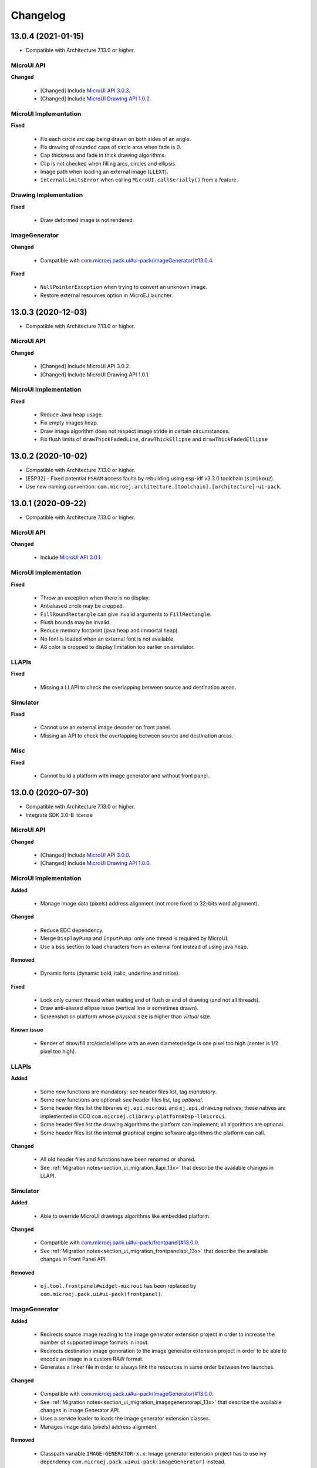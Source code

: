 .. _section_ui_changelog:

=========
Changelog
=========

13.0.4 (2021-01-15)
===================

* Compatible with Architecture 7.13.0 or higher.

MicroUI API
"""""""""""

**Changed**

	* [Changed] Include `MicroUI API 3.0.3 <https://repository.microej.com/artifacts/ej/api/microui/3.0.3/>`_.
	* [Changed] Include `MicroUI Drawing API 1.0.2 <https://repository.microej.com/artifacts/ej/api/drawing/1.0.2/>`_.

MicroUI Implementation
""""""""""""""""""""""

**Fixed**

	* Fix each circle arc cap being drawn on both sides of an angle.
	* Fix drawing of rounded caps of circle arcs when fade is 0.
	* Cap thickness and fade in thick drawing algorithms.
	* Clip is not checked when filling arcs, circles and ellipsis.
	* Image path when loading an external image (``LLEXT``).
	* ``InternalLimitsError`` when calling ``MicroUI.callSerially()`` from a feature.

Drawing Implementation
""""""""""""""""""""""

**Fixed**

	* Draw deformed image is not rendered.

ImageGenerator
""""""""""""""

**Changed**

	* Compatible with `com.microej.pack.ui#ui-pack(imageGenerator)#13.0.4 <https://repository.microej.com/artifacts/com/microej/pack/ui/ui-pack/13.0.4/>`_.
	
**Fixed**

	* ``NullPointerException`` when trying to convert an unknown image.
	* Restore external resources option in MicroEJ launcher.

13.0.3 (2020-12-03)
===================

* Compatible with Architecture 7.13.0 or higher.
 
MicroUI API
"""""""""""

**Changed**

	* [Changed] Include MicroUI API 3.0.2.
	* [Changed] Include MicroUI Drawing API 1.0.1.

MicroUI Implementation
""""""""""""""""""""""

**Fixed**

	* Reduce Java heap usage. 
	* Fix empty images heap.
	* Draw image algorithm does not respect image stride in certain circumstances.
	* Fix flush limits of ``drawThickFadedLine``, ``drawThickEllipse`` and ``drawThickFadedEllipse``
 
13.0.2 (2020-10-02)
===================

* Compatible with Architecture 7.13.0 or higher.
* [ESP32] - Fixed potential ``PSRAM`` access faults by rebuilding using esp-idf v3.3.0 toolchain (``simikou2``).
* Use new naming convention: ``com.microej.architecture.[toolchain].[architecture]-ui-pack``.

13.0.1 (2020-09-22)
===================

* Compatible with Architecture 7.13.0 or higher.

MicroUI API
"""""""""""

**Changed**

	* Include `MicroUI API 3.0.1 <https://repository.microej.com/artifacts/ej/api/microui/3.0.1/>`_.
 
MicroUI Implementation
""""""""""""""""""""""

**Fixed**

	* Throw an exception when there is no display.
	* Antialiased circle may be cropped.
	* ``FillRoundRectangle`` can give invalid arguments to ``FillRectangle``.
	* Flush bounds may be invalid.
	* Reduce memory footprint (java heap and immortal heap).
	* No font is loaded when an external font is not available.
	* A8 color is cropped to display limitation too earlier on simulator.

LLAPIs
""""""

**Fixed**

	* Missing a LLAPI to check the overlapping between source and destination areas.

Simulator
"""""""""

**Fixed**

	* Cannot use an external image decoder on front panel.
	* Missing an API to check the overlapping between source and destination areas.

Misc
""""

**Fixed**

	* Cannot build a platform with image generator and without front panel.

13.0.0 (2020-07-30)
===================

* Compatible with Architecture 7.13.0 or higher.
* Integrate SDK 3.0-B license

MicroUI API
"""""""""""

**Changed**

	* [Changed] Include `MicroUI API 3.0.0 <https://repository.microej.com/artifacts/ej/api/microui/3.0.0/>`_.
	* [Changed] Include `MicroUI Drawing API 1.0.0 <https://repository.microej.com/artifacts/ej/api/drawing/1.0.0/>`_.

MicroUI Implementation
""""""""""""""""""""""

**Added**

	* Manage image data (pixels) address alignment (not more fixed to 32-bits word alignment).
	
**Changed**

	* Reduce EDC dependency.
	* Merge ``DisplayPump`` and ``InputPump``: only one thread is required by MicroUI.
	* Use a ``bss`` section to load characters from an external font instead of using java heap.
	
**Removed**

	* Dynamic fonts (dynamic bold, italic, underline and ratios).

**Fixed**

	* Lock only current thread when waiting end of flush or end of drawing (and not all threads).
	* Draw anti-aliased ellipse issue (vertical line is sometimes drawn).
	* Screenshot on platform whose *physical* size is higher than *virtual* size.

**Known issue**

	* Render of draw/fill arc/circle/ellipse with an even diameter/edge is one pixel too high (center is 1/2 pixel too high).

LLAPIs
""""""

**Added**

	* Some new functions are mandatory: see header files list, tag *mandatory*.
	* Some new functions are optional: see header files list, tag *optional*.
	* Some header files list the libraries ``ej.api.microui`` and ``ej.api.drawing`` natives; these natives are implemented in CCO ``com.microej.clibrary.platform#bsp-llmicroui``.
	* Some header files list the drawing algorithms the platform can implement; all algorithms are optional.
	* Some header files list the internal graphical engine software algorithms the platform can call.
	
**Changed**

	* All old header files and functions have been renamed or shared.
	* See :ref:`Migration notes<section_ui_migration_llapi_13x>` that describe the available changes in LLAPI.

Simulator
"""""""""

**Added**

	* Able to override MicroUI drawings algorithms like embedded platform.
	
**Changed**

	* Compatible with `com.microej.pack.ui#ui-pack(frontpanel)#13.0.0 <https://repository.microej.com/artifacts/com/microej/pack/ui/ui-pack/13.0.0/>`_.
	* See :ref:`Migration notes<section_ui_migration_frontpanelapi_13x>` that describe the available changes in Front Panel API.
	
**Removed**

	* ``ej.tool.frontpanel#widget-microui`` has been replaced by ``com.microej.pack.ui#ui-pack(frontpanel)``. 
 
ImageGenerator
""""""""""""""

**Added**

	* Redirects source image reading to the image generator extension project in order to increase the number of supported image formats in input.
	* Redirects destination image generation to the image generator extension project in order to be able to encode an image in a custom RAW format.
	* Generates a linker file in order to always link the resources in same order between two launches.
	
**Changed**

	* Compatible with `com.microej.pack.ui#ui-pack(imageGenerator)#13.0.0 <https://repository.microej.com/artifacts/com/microej/pack/ui/ui-pack/13.0.0/>`_.
	* See :ref:`Migration notes<section_ui_migration_imagegeneratorapi_13x>` that describe the available changes in Image Generator API.
	* Uses a service loader to loads the image generator extension classes.
	* Manages image data (pixels) address alignment.
	
**Removed**

	* Classpath variable ``IMAGE-GENERATOR-x.x``: Image generator extension project has to use ivy dependency ``com.microej.pack.ui#ui-pack(imageGenerator)`` instead.

FontGenerator
"""""""""""""

**Changed**

	* Used a dedicated ``bss`` section to load characters from an external font instead of using the java heap.

12.1.5 (2020-10-02)
===================

* Compatible with Architecture 7.11.0 or higher.
* [ESP32] - Fixed potential PSRAM access faults by rebuilding using esp-idf v3.3.0 toolchain (simikou2)
* Use new naming convention: ``com.microej.architecture.[toolchain].[architecture]-ui-pack``

12.1.4 (2020-03-10)
===================

* Compatible with Architecture 7.11.0 or higher.

MicroUI Implementation
""""""""""""""""""""""

**Fixed**

	* Obsolete references on Java heap are used (since UI pack 12.0.0)

12.1.3 (2020-02-24)
===================

* Compatible with Architecture 7.11.0 or higher.

MicroUI Implementation
""""""""""""""""""""""

**Fixed**

	* Caps are not used when drawing an anti-aliased line

12.1.2 (2019-12-09)
===================

* Compatible with Architecture 7.11.0 or higher.

MicroUI Implementation
""""""""""""""""""""""

**Fixed**

	* Fix graphical engine empty clip (empty clip had got a size of 1 pixel)
	* Clip not respected when clip is set "just after or before" graphics context drawable area: first (or last) line (or column) of graphics context was rendered

12.1.1 (2019-10-29)
===================

* Compatible with Architecture 7.11.0 or higher.

MicroUI Implementation
""""""""""""""""""""""

**Fixed**

	* Fix graphical engine clip (cannot be outside graphics context)

(maint) 8.0.0 (2019-10-18)
==========================

* Compatible with Architecture 7.0.0 or higher.
* Based on 7.4.7

MicroUI Implementation
""""""""""""""""""""""

**Fixed**

	* Pending flush cannot be added after an OutOfEventException

12.1.0 (2019-10-16)
===================

* Compatible with Architecture 7.11.0 or higher.

MicroUI API
"""""""""""

**Changed**

	* Include `MicroUI API 2.4.0 <https://repository.microej.com/artifacts/ej/api/microui/2.4.0/>`_.

MicroUI Implementation
""""""""""""""""""""""

**Changed**

	* Prepare inlining of get X/Y/W/H methods
	* Reduce number of strings embedded by MicroUI library
	
**Fixed**

	* Pending flush cannot be added after an ``OutOfEventException``
	* ``Display.isColor()`` returns an invalid value
	* Draw/fill circle/ellipse arc is not drawn when angle is negative

12.0.2 (2019-09-23)
===================

* Compatible with Architecture 7.11.0 or higher.

MicroUI Implementation
""""""""""""""""""""""

**Changed**

	* Change ``CM4hardfp_IAR83`` compiler flags
	*  Remove RAW images from cache as soon as possible to reduce java heap usage
	* Do not cache RAW images with their paths to reduce java heap usage
	
**Fixed**

	* Remove useless exception in SystemInputPump

12.0.1 (2019-07-25)
===================

* Compatible with Architecture 7.11.0 or higher.

MicroUI Implementation
""""""""""""""""""""""

**Fixed**

	* Physical size is not taken in consideration

Simulator
"""""""""

**Fixed**

	* Increase native implementation execution time
  
12.0.0 (2019-06-24)
===================

* Compatible with Architecture 7.11.0 or higher.

MicroUI Implementation
""""""""""""""""""""""

**Changed**

	* Manage the Graphics Context clip on native side
	* Use java heap to store images metadata instead of using icetea heap (remove option "max offscreen")
	* Optimize retrieval of all fonts 
	* Ensure user buffer size is larger than LCD size 
	* Use java heap to store flying images metadata instead of using icetea heap (remove option "max flying images") 
	* Use java heap to store fill polygon algorithm's objects instead of using icetea heap (remove option "max edges") 
	* ``SecurityManager`` enabled as a boolean constant option (footprint removal by default)
	* Remove ``FlyingImage`` feature using BON constants (option to enable it) 
	
**Added**

	* Trace MicroUI events and log them on SystemView
	
**Fixed**

	* Wrong rendering of a fill polygon on emb
	* Wrong rendering of image overlaping on C1/2/4 platforms
	* Wrong rendering of a LUT image with more than 127 colors on emb
	* Wrong rendering of an antialiased arc with 360 angle
	* Debug option com.is2t.microui.log=true fails when there is a flying image
	* Gray scale between gray and white makes magenta
	* Minimal size of some buffers set by user is never checked 
	* The format of a RAW image using "display" format is wrong
	* Dynamic image width for platform C1/2/4 may be wrong
	* Wrong pixel address when reading from a C2/4 display
	* ``getDisplayColor()`` can return a color with transparency (spec is ``0x00RRGGBB``)
	* A fully opaque image is tagged as transparent (ARGB8888 platform)

Simulator
"""""""""

**Added**

	* Simulate flush time (add JRE property ``-Dfrontpanel.flush.time=8``)
	
**Fixed**

	* A pixel read on an image is always truncated

Tools
"""""

**Removed**

	* FrontPanel version 5: Move front panel from UI Pack to Architecture *(not backward compatible)*; Architecture contains now Front Panel version 6

11.2.0 (2019-02-01)
===================

* Compatible with Architecture 7.0.0 or higher.

MicroUI Implementation
""""""""""""""""""""""

**Added**

	* Manage extended UTF16 characters (> 0xffff)
	
**Fixed**

	* IOException thrown instead of an OutOfMemory when using external resource loader

Tools
"""""

**Removed**

	* Remove Font Designer from pack (useless)

11.1.2 (2018-08-10)
===================

* Compatible with Architecture 7.0.0 or higher.

MicroUI Implementation
""""""""""""""""""""""

**Fixed**

	* Fix drawing bug in thick circle arcs

11.1.1 (2018-08-02)
===================

* Compatible with Architecture 7.0.0 or higher.
* Internal release

11.1.0 (2018-07-27)
===================

* Compatible with Architecture 7.0.0 or higher.
* Merge 10.0.2 and 11.0.1

MicroUI API
"""""""""""

**Changed**

	* Include `MicroUI API 2.3.0 <https://repository.microej.com/artifacts/ej/api/microui/2.3.0/>`_.

MicroUI Implementation
""""""""""""""""""""""

**Added**

	* ``LLDisplay``: prepare round LCD
	
**Fixed**

	* ``Fillrect`` throws a hardfault on 8bpp platform
	* Rendering of a LUT image is wrong when using software algorithm

11.0.1 (2018-06-05)
===================

* Compatible with Architecture 7.0.0 or higher.
* Based on 11.0.0

MicroUI Implementation
""""""""""""""""""""""

**Fixed**

	* Image rendering may be invalid on custom display
	* Render a dynamic image on custom display is too slow
	* LRGB888 image format is always fully opaque
	* Number of colors returned when it is a custom display may be wrong

10.0.2 (2018-02-15)
===================

* Compatible with Architecture 6.13.0 or higher.
* Based on 10.0.1

MicroUI Implementation
""""""""""""""""""""""

**Fixed**

	* Number of colors returned when it is a custom display may be wrong
	* LRGB888 image format is always fully opaque
	* Render a dynamic image on custom display is too slow
	* Image rendering may be invalid on custom display

11.0.0 (2018-02-02)
===================

* Compatible with Architecture 7.0.0 or higher.
* Based on 10.0.1

MicroUI Implementation
""""""""""""""""""""""

**Changed**

	* SNI Callback feature in the VM to remove the SNI retry pattern *(not backward compatible)*

10.0.1 (2018-01-03)
===================

* Compatible with Architecture 6.13.0 or higher.

MicroUI Implementation
""""""""""""""""""""""

**Fixed**

	* Hard fault when using custom display stack

10.0.0 (2017-12-22)
===================

* Compatible with Architecture 6.13.0 or higher.

MicroUI Implementation
""""""""""""""""""""""

**Changed**

	* Improve ``TOP-LEFT`` anchor checks 
	
**Fixed**

	* Subsequent renderings may not be correctly flushed
	* Rendering of display on display was not optimized

Simulator
"""""""""

**Changed**

	* Check the allocated memory when creating a dynamic image *(not backward compatible)*

Misc
""""

**Added**

	* Option in platform builder to images heap size

9.4.1 (2017-11-24)
==================

* Compatible with Architecture 6.12.0 or higher.

Tools
"""""

**Fixed**

	* Missing some files in image generator module

9.4.0 (2017-11-23)
==================

* Compatible with Architecture 6.12.0 or higher.
* Deprecated: use 9.4.1 instead

MicroUI Implementation
""""""""""""""""""""""

**Changed**

	* Optimize character encoding removing first vertical line when possible
	
**Added**

	* LUT image management
	
**Fixed**

	* Memory leak when an ``OutOfEvent`` exception is thrown
	* A null Java object is not checked when using a font
  
9.3.1 (2017-09-28)
==================

* Compatible with Architecture 6.12.0 or higher.
  
MicroUI Implementation
""""""""""""""""""""""

**Fixed**

	* Returned X coordinates when drawing a string was considered as an error code 
	* Exception when loading a font from an application 
	* ``LLEXT`` link error with Architecture 6.13+ and UI 9+
  
9.3.0 (2017-08-24)
==================

* Compatible with Architecture 6.12.0 or higher.
  
MicroUI Implementation
""""""""""""""""""""""

**Fixed**

	* Ellipsis must not drawn when text anchor is a "manual" ``TOP-RIGHT``

Simulator
"""""""""

**Fixed**

	* Do not create an AWT window for each image
	* Error when trying to play with an unknown led
  
9.2.1 (2017-08-14)
==================

* Compatible with Architecture 6.12.0 or higher.

Simulator
"""""""""

**Added**

	* Provide function to send a Long Button event
	* "flush" debug option
	
**Fixed**

	* Mock startup is too long

9.2.0 (2017-07-21)
==================

* Compatible with Architecture 6.12.0 or higher.
* Merge 9.1.2 and 9.0.2

MicroUI API
"""""""""""

**Changed**

	* Include `MicroUI API 2.2.0 <https://repository.microej.com/artifacts/ej/api/microui/2.2.0/>`_.
  
MicroUI Implementation
""""""""""""""""""""""

**Changed**

	* Use font format v5
	* A signature on RAW files
	* Allow to open a raw image with ``Image.createImage(stream)``
	* Improve ``Image.createImage(stream)`` when stream is a memory input stream
	
**Added**

	* Provide function to send a Long Button event (emb only)
	
**Fixed**

	* Draw region of the display on the display does not support overlap.
	* Unspecified exception while loading an image with an empty name
	* ``Display.flush()``: ymax can be higher than display.height

Tools
"""""

**Changed**

	* SOAR can exclude some resources (update llext output folder)
	
**Fixed**

	* Image generator: generic displays must be able to generate standard images

Misc
""""

**Fixed**

	* RI build: reduce frontpanel dependency

9.0.2 (2017-04-21)
==================

* Compatible with Architecture 6.4.0 or higher.
* Based on 9.0.1
  
MicroUI Implementation
""""""""""""""""""""""

**Fixed**

	* Rendering of a RAW image on grayscale display is wrong 

Tools
"""""

**Fixed**

	* Image generator: an Ax image may be fully opaque

9.1.2 (2017-03-16)
==================

* Compatible with Architecture 6.8.0 or higher.
* Based on 9.1.1
  
MicroUI API
"""""""""""

**Changed**

	* Include MicroUI API 2.1.3.
  
MicroUI Implementation
""""""""""""""""""""""

**Changed**

	* Draw string: improve time to perform it
	* Optimize antialiased circle arc drawing when fade=0
	
**Added**

	* Renderable strings
	
**Fixed**

	* ImageScale bugs
	* Draw string: some errors are not thrown
	* ``Font.getWidth()`` and ``getHeight()`` don't use ratio factor
	* Draw antialiased circle arc render issue
	* Draw antialiased circle arc render bug with 45° angles
	* MicroUI lib expects the dynamic image decoder default format
	* Wrong error code is returned when converting an image

Tools
"""""

**Fixed**

	* Image generator: Use the application classpath
	* Image generator: An Ax image may be fully opaque
    
9.0.1 (2017-03-13)
==================

* Compatible with Architecture 6.4.0 or higher.
* Based on 9.0.0
  
MicroUI Implementation
""""""""""""""""""""""

**Fixed**

	* Hardfault when filling a rectangle on an odd image 
	* Pixel rendering on non-standard LCD is wrong
	* RZ hardware accelerator: RAW images have to respect an aligned size 
	* Use the classpath when invoking the fonts and images generators

Simulator
"""""""""

**Fixed**

	* Wrong rendering of A8 images

FrontPanel Plugin
"""""""""""""""""

**Fixed**

	* Manage display mask on preview
	* Respect initial background color set by user on preview
	* Preview does not respect the real size of display

9.1.1 (2017-02-14)
==================

* Compatible with Architecture 6.8.0 or higher.
* Based on 9.1.0

Misc
""""

**Fixed**

	* RI build: Several custom event generators in same ``microui.xml`` file are not embedded
  
9.1.0 (2017-02-13)
==================

* Compatible with Architecture 6.8.0 or higher.
* Based on 9.0.0

MicroUI API
"""""""""""

**Changed**

	* Include MicroUI API 2.1.2.

MicroUI Implementation
""""""""""""""""""""""

**Added**

	* G2D hardware accelerator
	* Hardware accelerator: add flip feature
	
**Fixed**

	* Hardfault when filling a rectangle on an odd image 
	* Pixel rendering on non-standard LCD is wrong
	* RZ hardware accelerator: RAW images have to respect an aligned size 
	* Use the classpath when invoking the fonts and images generators
	* Exception when flipping an image out of display bounds
	* Flipped image is translated when clip is modified

Simulator
"""""""""

**Fixed**

	* Wrong rendering of A8 images

FrontPanel Plugin
"""""""""""""""""

**Fixed**

	* Manage display mask on preview
	* Respect initial background color set by user on preview
	* Preview does not respect the real size of display

9.0.0 (2017-02-02)
==================

* Compatible with Architecture 6.4.0 or higher.

MicroUI API
"""""""""""

**Changed**

	* Include `MicroUI API 2.0.6 <https://repository.microej.com/artifacts/ej/api/microui/2.0.6/>`_.

MicroUI Implementation
""""""""""""""""""""""

**Changed**

	* Update MicroUI to use watchdogs in KF implementation.
	
**Fixed**

	* Display linker file is required even if there is no display on platform 
	* MicroUI on KF: NPE when changing app quickly (in several threads).
	* MicroUI on KF: NPE when stopping a Feature and there's no eventHandler in a generator.
	* MicroUI on KF: Remaining K->F link when there is no default event handler registered by the Kernel

MWT
"""

**Removed**

	* Remove MWT from UI pack *(not backward compatible)*

Simulator
"""""""""

**Changed**

	* Display Device UID if available in the window title
	
**Added**

	* Optional mask on display

Tools
"""""

**Changed**

	* FrontPanel plugin: Update icons
	* FontDesigner plugin: Update icons
	* Font Designer and Generator: use Unicode 9.0.0 specification

Misc
""""

**Fixed**

	* Remove obsolete documentations from FrontPanel And FontDesigner plugins

8.1.0 (2016-12-24)
==================

* Compatible with Architecture 6.4.0 or higher.

MicroUI Implementation
""""""""""""""""""""""

**Changed**

	* Improve image drawing timings 
	* Runtime decoders can force the output RAW image's fully opacity

MWT
"""

**Fixed**

	* With two panels, the paint is done but the screen is not refreshed.
	* Widget show notify method is called before the panel is set.
	* Widget still linked to panel when ``lostFocus()`` is called. 

Simulator
"""""""""

**Added**

	* Can add an additional screen on simulator

8.0.0 (2016-11-17)
==================

* Compatible with Architecture 6.4.0 or higher.

MicroUI Implementation
""""""""""""""""""""""

**Changed**

	* Merge stacks ``DIRECT/COPY/SWITCH`` *(not backward compatible)*
	
**Added**

	* RZ UI acceleration
	* External image decoders 
	* Manage external memories like internal memories. 
	* Custom display stacks (hardware acceleration)
	
**Fixed**

	* add KF rule: a thread cannot enter in a feature code while it owns a kernel monitor 
	* automatic flush is not waiting the end of previous flush
	* Invalid image rotation rendering
	* Do not embed Images & Fonts.list of kernel API classpath in app mode 
	* Invalid icetea heap allocation 
	* microui image: invalid "defaultformat" and "format" fields values

MWT
"""

**Fixed**

	* possible to create an inconsistent hierarchy

Simulator
"""""""""

**Added**

	* Can decode additional image formats 
	
**Fixed**

	* Cannot set initial value of StateEventGenerator

7.4.7 (2016-06-14)
==================

* Compatible with Architecture 6.1.0 or higher.

MicroUI Implementation
""""""""""""""""""""""

**Fixed**

	* Do not create all fonts derivations of built-in styles
	* A bold font is not flagged as bold font
	* Wrong A4 image rendering

Simulator
"""""""""

**Fixed**

	* Cannot convert an image

7.4.2 (2016-05-25)
==================

* Compatible with Architecture 6.1.0 or higher.

MicroUI Implementation
""""""""""""""""""""""

**Fixed**

	* invalid image drawing for *column* display
  
7.4.1 (2016-05-10)
==================

* Compatible with Architecture 6.1.0 or higher.

MicroUI Implementation
""""""""""""""""""""""

**Fixed**

	* Restore stack 1, 2 and 4 BPP
  
7.4.0 (2016-04-29)
==================

* Compatible with Architecture 6.1.0 or higher.

MicroUI Implementation
""""""""""""""""""""""

**Fixed**

	* image A1's width is sometimes invalid

Simulator
"""""""""

**Added**

	* Restore stack 1, 2 and 4 BPP
  
7.3.0 (2016-04-25)
==================

* Compatible with Architecture 6.1.0 or higher.

MicroUI Implementation
""""""""""""""""""""""

**Added**

	* Stack 8BPP with LUT support
 
7.2.1 (2016-04-18)
==================

* Compatible with Architecture 6.1.0 or higher.

Misc
""""

**Fixed**

	* Remove ``java`` keyword in workbench extension
  
7.2.0 (2016-04-05)
==================

* Compatible with Architecture 6.1.0 or higher.

Tools
"""""

**Added**

	* Preprocess ``*.xxx.list`` files
  
7.1.0 (2016-03-02)
==================

* Compatible with Architecture 6.1.0 or higher.

MicroUI Implementation
""""""""""""""""""""""

**Added**

	* Manage several images RAW formats
  
7.0.0 (2016-01-20)
==================

* Compatible with Architecture 6.1.0 or higher.

Misc
""""

**Changed**

	* Remove jpf property header *(not backward compatible)*
  
6.0.1 (2015-12-17)
==================

MicroUI Implementation
""""""""""""""""""""""

**Fixed**

	* A negative clip throws an exception on simulator

6.0.0 (2015-11-12)
==================

MicroUI Implementation
""""""""""""""""""""""

**Changed**

	* LLDisplay for UIv2 *(not backward compatible)*

..
   | Copyright 2021, MicroEJ Corp. Content in this space is free 
   for read and redistribute. Except if otherwise stated, modification 
   is subject to MicroEJ Corp prior approval.
   | MicroEJ is a trademark of MicroEJ Corp. All other trademarks and 
   copyrights are the property of their respective owners.
